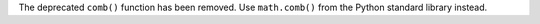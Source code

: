 The deprecated ``comb()`` function has been removed.
Use ``math.comb()`` from the Python standard library instead.
